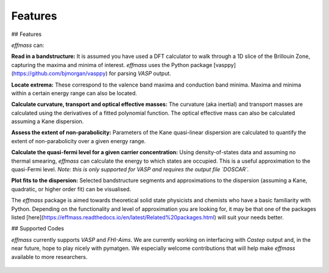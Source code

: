 ========
Features
========

## Features

`effmass` can:

**Read in a bandstructure:**
It is assumed you have used a DFT calculator to walk through a 1D slice of the Brillouin Zone, capturing the maxima and minima of interest. `effmass` uses the Python package [vasppy](https://github.com/bjmorgan/vasppy) for parsing `VASP` output.

**Locate extrema:**
These correspond to the valence band maxima and conduction band minima. Maxima and minima within a certain energy range can also be located.

**Calculate curvature, transport and optical effective masses:**
The curvature (aka inertial) and transport masses are calculated using the derivatives of a fitted polynomial function. The optical effective mass can also be calculated assuming a Kane dispersion.

**Assess the extent of non-parabolicity:**
Parameters of the Kane quasi-linear dispersion are calculated to quantify the extent of non-parabolicity over a given energy range. 

**Calculate the quasi-fermi level for a given carrier concentration:**
Using density-of-states data and assuming no thermal smearing, `effmass` can calculate the energy to which states are occupied. This is a useful approximation to the quasi-Fermi level. *Note: this is only supported for VASP and requires the output file `DOSCAR`.* 

**Plot fits to the dispersion:**
Selected bandstructure segments and approximations to the dispersion (assuming a Kane, quadratic, or higher order fit) can be visualised.

The `effmass` package is aimed towards theoretical solid state physicists and chemists who have a basic familiarity with Python. Depending on the functionality and level of approximation you are looking for, 
it may be that one of the packages listed [here](https://effmass.readthedocs.io/en/latest/Related%20packages.html) will suit your needs better.

## Supported Codes

`effmass` currently supports `VASP` and `FHI-Aims`. We are currently working on interfacing with `Castep` output and, in the near future, hope to play nicely with pymatgen. We especially welcome contributions that will help make `effmass` available to more researchers.


.. figure:: .static/screenshot.png
    :figwidth: 400px
    :alt: "effmass screenshot"

